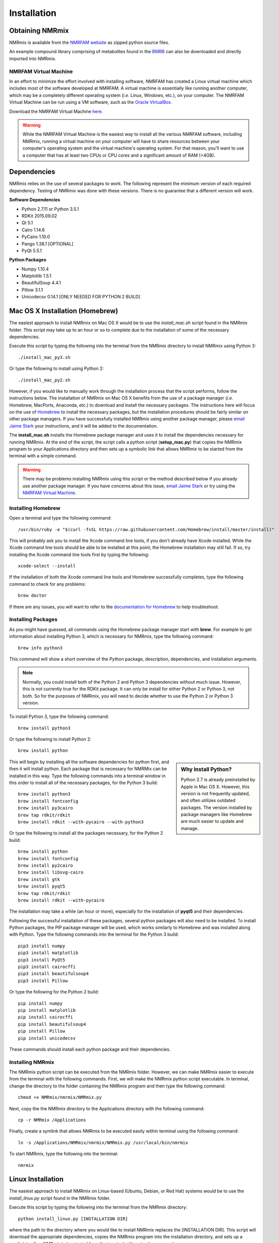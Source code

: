 Installation
============

Obtaining NMRmix
----------------

NMRmix is available from the `NMRFAM website <http://pine.nmrfam.wisc.edu/download_packages.html>`_ as zipped python
source files.

An example compound library comprising of metabolites found in the `BMRB <http://www.bmrb.wisc.edu/metabolomics/>`_
can also be downloaded and directly imported into NMRmix.


NMRFAM Virtual Machine
^^^^^^^^^^^^^^^^^^^^^^

In an effort to minimize the effort involved with installing software, NMRFAM has created a Linux virtual machine which
includes most of the software developed at NMRFAM. A virtual machine is essentially like running another computer, which
may be a completely different operating system (*i.e.* Linux, Windows, etc.), on your computer. The NMRFAM Virtual
Machine can be run using a VM software, such as the `Oracle VirtualBox <https://www.virtualbox.org/wiki/Downloads>`_.

Download the NMRFAM Virtual Machine `here <http://pine.nmrfam.wisc.edu/download_packages.html>`_.

.. warning::
    While the NMRFAM Virtual Machine is the easiest way to install all the various NMRFAM software, including NMRmix,
    running a virtual machine on your computer will have to share resources between your computer's operating system
    and the virtual machine's operating system. For that reason, you'll want to use a computer that has at least two CPUs
    or CPU cores and a significant amount of RAM (>4GB).




Dependencies
------------

NMRmix relies on the use of several packages to work. The following represent the minimum version of each required
dependency. Testing of NMRmix was done with these versions. There is no guarantee that a different version will
work.

**Software Dependencies**

* Python 2.7.11 or Python 3.5.1
* RDKit 2015.09.02
* Qt 5.1
* Cairo 1.14.6
* PyCairo 1.10.0
* Pango 1.38.1 [OPTIONAL]
* PyQt 5.5.1

**Python Packages**

* Numpy 1.10.4
* Matplotlib 1.5.1
* BeautifulSoup 4.4.1
* Pillow 3.1.1
* Unicodecsv 0.14.1 [ONLY NEEDED FOR PYTHON 2 BUILD]



Mac OS X Installation (Homebrew)
--------------------------------

The easiest approach to install NMRmix on Mac OS X would be to use the *install_mac.sh* script found in the NMRmix folder.
This script may take up to an hour or so to complete due to the installation of some of the necessary dependencies.

Execute this script by typing the following into the terminal from the NMRmix directory to install NMRmix using Python 3::

    ./install_mac_py3.sh

Or type the following to install using Python 2::

    ./install_mac_py2.sh


However, if you would like to manually work through the installation process that the script performs, follow the
instructions below. The installation of NMRmix on Mac OS X benefits from the use of a package manager (*i.e.* Homebrew, MacPorts,
Anaconda, etc.) to download and install the necessary packages. The instructions here will focus on the use of
`Homebrew <http://brew.sh>`_ to install the necessary packages, but the installation procedures should be fairly
similar on other package managers. If you have successfully installed NMRmix using another package manager, please
`email Jaime Stark <jstark@nmrfam.wisc.edu>`_ your instructions, and it will be added to the documentation.

The **install_mac.sh** installs the Homebrew package manager and uses it to install the dependencies necessary for
running NMRmix. At the end of the script, the script calls a python script (**setup_mac.py**) that copies the NMRmix
program to your Applications directory and then sets up a symbolic link that allows NMRmix to be started from the
terminal with a simple command.

.. warning::
    There may be problems installing NMRmix using this script or the method described below if you already use another
    package manager. If you have concerns about this issue, `email Jaime Stark <jstark@nmrfam.wisc.edu>`_ or try
    using the `NMRFAM Virtual Machine`_.


Installing Homebrew
^^^^^^^^^^^^^^^^^^^

Open a terminal and type the following command::

    /usr/bin/ruby -e "$(curl -fsSL https://raw.githubusercontent.com/Homebrew/install/master/install)"

This will probably ask you to install the Xcode command line tools, if you don't already have Xcode installed. While
the  Xcode command line tools should be able to be installed at this point, the Homebrew installation may still fail. If
so, try installing the Xcode command line tools first by typing the following::

    xcode-select --install

If the installation of both the Xcode command line tools and Homebrew successfully completes, type the following
command to check for any problems::

    brew doctor

If there are any issues, you will want to refer to the `documentation for
Homebrew <https://github.com/Homebrew/homebrew/tree/master/share/doc/homebrew#readme>`_ to help troubleshoot.


Installing Packages
^^^^^^^^^^^^^^^^^^^

As you might have guessed, all commands using the Homebrew package manager start with **brew**.
For example to get information about installing Python 3, which is necessary for NMRmix, type the following command::

    brew info python3

This command will show a short overview of the Python package, description, dependencies, and installation arguments.

.. note::

    Normally, you could install both of the Python 2 and Python 3 dependencies without much issue. However, this is not
    currently true for the RDKit package. It can only be install for either Python 2 or Python 3, not both. So for the
    purposes of NMRmix, you will need to decide whether to use the Python 2 or Python 3 version.

To install Python 3, type the following command::

    brew install python3

Or type the following to install Python 2::

    brew install python

.. sidebar:: Why Install Python?

    Python 2.7 is already preinstalled by Apple in Mac OS X. However, this version is not frequently updated,
    and often utilizes outdated packages. The version installed by package managers like Homebrew are much easier to
    update and manage.

This will begin by installing all the software dependencies for python first, and then it will install python. Each
package that is necessary for NMRMix can be installed in this way. Type the following commands into a terminal window
in this order to install all of the necessary packages, for the Python 3 build::

    brew install python3
    brew install fontconfig
    brew install py3cairo
    brew tap rdkit/rdkit
    brew install rdkit --with-pycairo --with-python3

Or type the following to install all the packages necessary, for the Python 2 build::

    brew install python
    brew install fontconfig
    brew install py2cairo
    brew install libsvg-cairo
    brew install gtk
    brew install pyqt5
    brew tap rdkit/rdkit
    brew install rdkit --with-pycairo


The installation may take a while (an hour or more), especially for the installation of **pyqt5** and their
dependencies.

Following the successful installation of these
packages, several python packages will also need to be installed. To install Python packages, the PIP package manager
will be used, which works similarly to Homebrew and was installed along with Python.
Type the following commands into the terminal for the Python 3 build::

    pip3 install numpy
    pip3 install matplotlib
    pip3 install PyQt5
    pip3 install cairocffi
    pip3 install beautifulsoup4
    pip3 install Pillow

Or type the following for the Python 2 build::

    pip install numpy
    pip install matplotlib
    pip install cairocffi
    pip install beautifulsoup4
    pip install Pillow
    pip install unicodecsv

These commands should install each python package and their dependencies.

Installing NMRmix
^^^^^^^^^^^^^^^^^
The NMRmix python script can be executed from the NMRmix folder. However, we can make NMRmix easier to execute from the
terminal with the following commands. First, we will make the NMRmix python script executable. In terminal, change the
directory to the folder containing the NMRmix program and then type the following command::

    chmod +x NMRmix/nmrmix/NMRmix.py

Next, copy the the NMRmix directory to the Applications directory with the following command::

    cp -r NMRmix /Applications

Finally, create a symlink that allows NMRmix to be executed easily within terminal using the following command::

    ln -s /Applications/NMRmix/nmrmix/NMRmix.py /usr/local/bin/nmrmix

To start NMRmix, type the following into the terminal::

    nmrmix

Linux Installation
------------------

The easiest approach to install NMRmix on Linux-based (Ubuntu, Debian, or Red Hat) systems would be to use the
*install_linux.py* script found in the NMRmix folder.

Execute this script by typing the following into the terminal from the NMRmix directory::

    python install_linux.py [INSTALLATION DIR]

where the path to the directory where you would like to install NMRmix replaces the [INSTALLATION DIR]. This script
will download the appropriate dependencies, copies the NMRmix program into the installation directory, and sets up a
symlink to allow NMRmix to be started from the terminal with a simple command::

    nmrmix

If you have any issues with this installation process, please `email Jaime Stark <jstark@nmrfam.wisc.edu>`_ or try
using the `NMRFAM Virtual Machine`_.


Windows Installation
--------------------

Coming Soon!